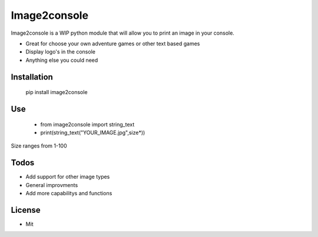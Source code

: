 Image2console
=============

Image2console is a WIP python module that will allow you to print an
image in your console.

-  Great for choose your own adventure games or other text based games
-  Display logo's in the console
-  Anything else you could need

Installation
~~~~~~~~~~~~

    pip install image2console

Use
~~~

    - from image2console import string\_text
    - print(string\_text("YOUR\_IMAGE.jpg",size\*))

Size ranges from 1-100

Todos
~~~~~

-  Add support for other image types
-  General improvments
-  Add more capabilitys and functions

License
~~~~~~~

-  Mit

